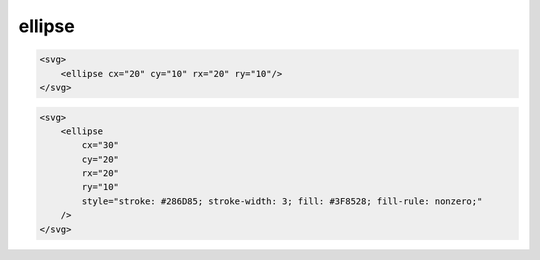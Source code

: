 .. title:: svg ellipse

.. meta::
    :description:
        Описание svg элемента ellipse
    :keywords:
        svg ellipse

ellipse
=======

.. code-block:: html

    <svg>
        <ellipse cx="20" cy="10" rx="20" ry="10"/>
    </svg>

.. raw:: html

    <svg width=100px height=50px>
        <ellipse cx="20" cy="10" rx="20" ry="10"/>
    </svg>

.. code-block:: html

    <svg>
        <ellipse
            cx="30"
            cy="20"
            rx="20"
            ry="10"
            style="stroke: #286D85; stroke-width: 3; fill: #3F8528; fill-rule: nonzero;"
        />
    </svg>

.. raw:: html

    <svg width=100px height=50px>
        <ellipse cx="30" cy="20" rx="20" ry="10" style="stroke: #286D85; stroke-width: 3; fill: #3F8528; fill-rule: nonzero;"/>
    </svg>
